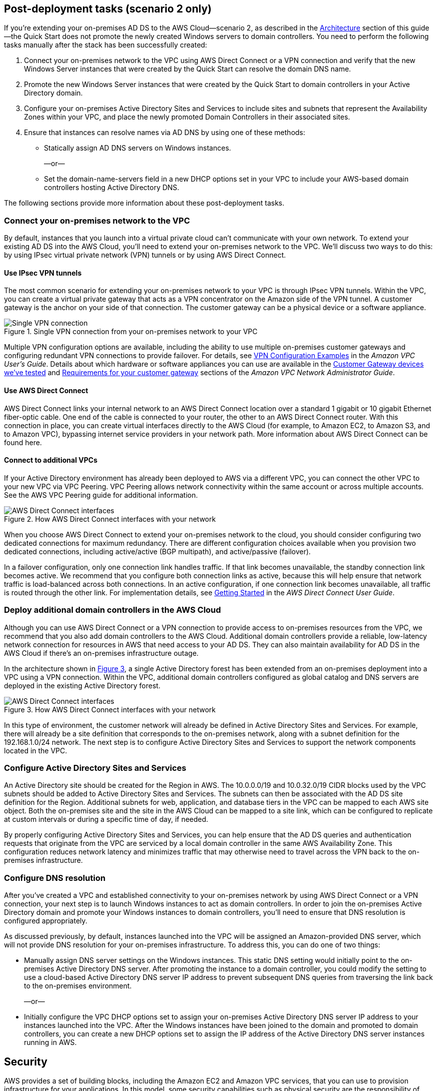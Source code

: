 :xrefstyle: short

== Post-deployment tasks (scenario 2 only)

If you’re extending your on-premises AD DS to the AWS Cloud—scenario 2, as described in the link:#_architecture[Architecture] section of this guide—the Quick Start does not promote the newly created Windows servers to domain controllers. You need to perform the following tasks manually after the stack has been successfully created:

.  Connect your on-premises network to the VPC using AWS Direct Connect or a VPN connection and verify that the new Windows Server instances that were created by the Quick Start can resolve the domain DNS name.
.  Promote the new Windows Server instances that were created by the Quick Start to domain controllers in your Active Directory domain.
.  Configure your on-premises Active Directory Sites and Services to include sites and subnets that represent the Availability Zones within your VPC, and place the newly promoted Domain Controllers in their associated sites.
.  Ensure that instances can resolve names via AD DNS by using one of these methods:

* Statically assign AD DNS servers on Windows instances.
+
—or—
* Set the domain-name-servers field in a new DHCP options set in your VPC to include your AWS-based domain controllers hosting Active Directory DNS.

The following sections provide more information about these post-deployment tasks.

[[connecting-your-on-premises-network-to-the-vpc]]
=== Connect your on-premises network to the VPC

By default, instances that you launch into a virtual private cloud can't communicate with your own network. To extend your existing AD DS into the AWS Cloud, you’ll need to extend your on-premises network to the VPC. We’ll discuss two ways to do this: by using IPsec virtual private network (VPN) tunnels or by using AWS Direct Connect.

[[using-ipsec-vpn-tunnels]]
==== Use IPsec VPN tunnels

The most common scenario for extending your on-premises network to your VPC is through IPsec VPN tunnels. Within the VPC, you can create a virtual private gateway that acts as a VPN concentrator on the Amazon side of the VPN tunnel. A customer gateway is the anchor on your side of that connection. The customer gateway can be a physical device or a software appliance.

[#additionalinfo1]
.Single VPN connection from your on-premises network to your VPC
image::../images/image15.png[Single VPN connection]

Multiple VPN configuration options are available, including the ability to use multiple on-premises customer gateways and configuring redundant VPN connections to provide failover. For details, see http://docs.aws.amazon.com/AmazonVPC/latest/UserGuide/VPC_VPN.html#Examples[VPN Configuration Examples^] in the _Amazon VPC User’s Guide_. Details about which hardware or software appliances you can use are available in the http://docs.aws.amazon.com/AmazonVPC/latest/NetworkAdminGuide/Introduction.html#DevicesTested[Customer Gateway devices we've tested^] and http://docs.aws.amazon.com/AmazonVPC/latest/NetworkAdminGuide/Introduction.html#CGRequirements[Requirements for your customer gateway^] sections of the _Amazon VPC Network Administrator Guide_.

[[using-aws-direct-connect]]
==== Use AWS Direct Connect

AWS Direct Connect links your internal network to an AWS Direct Connect location over a standard 1 gigabit or 10 gigabit Ethernet fiber-optic cable. One end of the cable is connected to your router, the other to an AWS Direct Connect router. With this connection in place, you can create virtual interfaces directly to the AWS Cloud (for example, to Amazon EC2, to Amazon S3, and to Amazon VPC), bypassing internet service providers in your network path. More information about AWS Direct Connect can be found here.

[[connecting-to-additional-vpcs]]
==== Connect to additional VPCs

If your Active Directory environment has already been deployed to AWS via a different VPC, you can connect the other VPC to your new VPC via VPC Peering. VPC Peering allows network connectivity within the same account or across multiple accounts. See the AWS VPC Peering guide for additional information.

[#additionalinfo2]
.How AWS Direct Connect interfaces with your network
image::../images/image16.png[AWS Direct Connect interfaces]

When you choose AWS Direct Connect to extend your on-premises network to the cloud, you should consider configuring two dedicated connections for maximum redundancy. There are different configuration choices available when you provision two dedicated connections, including active/active (BGP multipath), and active/passive (failover).

In a failover configuration, only one connection link handles traffic. If that link becomes unavailable, the standby connection link becomes active. We recommend that you configure both connection links as active, because this will help ensure that network traffic is load-balanced across both connections. In an active configuration, if one connection link becomes unavailable, all traffic is routed through the other link. For implementation details, see http://docs.aws.amazon.com/directconnect/latest/UserGuide/getstarted.html[Getting Started^] in the _AWS Direct Connect User Guide_.

[[deploying-additional-domain-controllers-in-the-aws-cloud]]
=== Deploy additional domain controllers in the AWS Cloud

Although you can use AWS Direct Connect or a VPN connection to provide access to on-premises resources from the VPC, we recommend that you also add domain controllers to the AWS Cloud. Additional domain controllers provide a reliable, low-latency network connection for resources in AWS that need access to your AD DS. They can also maintain availability for AD DS in the AWS Cloud if there’s an on-premises infrastructure outage.

In the architecture shown in <<additionalinfo3>>, a single Active Directory forest has been extended from an on-premises deployment into a VPC using a VPN connection. Within the VPC, additional domain controllers configured as global catalog and DNS servers are deployed in the existing Active Directory forest.

[#additionalinfo3]
.How AWS Direct Connect interfaces with your network
image::../images/image17.png[AWS Direct Connect interfaces]

In this type of environment, the customer network will already be defined in Active Directory Sites and Services. For example, there will already be a site definition that corresponds to the on-premises network, along with a subnet definition for the 192.168.1.0/24 network. The next step is to configure Active Directory Sites and Services to support the network components located in the VPC.

[[configuring-active-directory-sites-and-services]]
=== Configure Active Directory Sites and Services

An Active Directory site should be created for the Region in AWS. The 10.0.0.0/19 and 10.0.32.0/19 CIDR blocks used by the VPC subnets should be added to Active Directory Sites and Services. The subnets can then be associated with the AD DS site definition for the Region. Additional subnets for web, application, and database tiers in the VPC can be mapped to each AWS site object. Both the on-premises site and the site in the AWS Cloud can be mapped to a site link, which can be configured to replicate at custom intervals or during a specific time of day, if needed.

By properly configuring Active Directory Sites and Services, you can help ensure that the AD DS queries and authentication requests that originate from the VPC are serviced by a local domain controller in the same AWS Availability Zone. This configuration reduces network latency and minimizes traffic that may otherwise need to travel across the VPN back to the on-premises infrastructure.

[[configuring-dns-resolution]]
=== Configure DNS resolution

After you’ve created a VPC and established connectivity to your on-premises network by using AWS Direct Connect or a VPN connection, your next step is to launch Windows instances to act as domain controllers. In order to join the on-premises Active Directory domain and promote your Windows instances to domain controllers, you’ll need to ensure that DNS resolution is configured appropriately.

As discussed previously, by default, instances launched into the VPC will be assigned an Amazon-provided DNS server, which will not provide DNS resolution for your on-premises infrastructure. To address this, you can do one of two things:

* Manually assign DNS server settings on the Windows instances. This static DNS setting would initially point to the on-premises Active Directory DNS server. After promoting the instance to a domain controller, you could modify the setting to use a cloud-based Active Directory DNS server IP address to prevent subsequent DNS queries from traversing the link back to the on-premises environment.
+
—or—
* Initially configure the VPC DHCP options set to assign your on-premises Active Directory DNS server IP address to your instances launched into the VPC. After the Windows instances have been joined to the domain and promoted to domain controllers, you can create a new DHCP options set to assign the IP address of the Active Directory DNS server instances running in AWS.

== Security

AWS provides a set of building blocks, including the Amazon EC2 and Amazon VPC services, that you can use to provision infrastructure for your applications. In this model, some security capabilities such as physical security are the responsibility of AWS and are highlighted in the https://d0.awsstatic.com/whitepapers/aws-security-best-practices.pdf[AWS security whitepaper^]. Other capabilities, such as controlling access to applications, are the responsibility of the application developer and the tools provided in the Microsoft platform.

If you have followed the automated deployment options in this guide, the necessary security groups are configured for you by the provided AWS CloudFormation templates and are listed here for your reference.

[cols=",,,",options="header",]
|========================================================================================================================================================================================================================================
|Security group |Associated with |Inbound source |Port(s)
|DomainControllerSG |DC1, DC2 |VPCCIDR |TCP5985, TCP53, UDP53, TCP80, TCP3389
| | |DomainControllerSG |IpProtocol-1, FromPort-1, ToPort-1
| | |DomainMemberSG |UDP123, TCP135, UDP138, UDP137, TCP139, TCP445, UDP445, TCP464, UDP464, TCP49152-65535, UDP49152-65535, TCP389, UDP389, TCP636, TCP3268, TCP3269, TCP88, UDP88, UDP67, UDP2535, TCP9389, TCP5722, UDP5355, (ICMP -1)
|DomainMemberSG |RDGW1, RDGW2 a|
ADServer1PrivateIp,

ADServer2PrivateIp

 |UDP88, TCP88, TCP445, UDP445, TCP49152-65535, UDP49152-65535, TCP389, UDP389, TCP636
|RDGWSecurityGroup |RDGW1, RDGW2 |RDGWCIDR* |TCP3389
|========================================================================================================================================================================================================================================

*Important* *RDP should never be opened up to the entire internet, not even temporarily or for testing purposes.* For more information, see this http://aws.amazon.com/security/security-bulletins/morto-worm-spreading-via-remote-desktop-protocol/[Amazon security bulletin^]. Always restrict ports and source traffic to the minimum necessary to support the functionality of the application. For more about securing Remote Desktop Gateway, see the https://d0.awsstatic.com/whitepapers/aws-microsoft-platform-security.pdf[Securing the Microsoft Platform on Amazon Web Services^] whitepaper.
